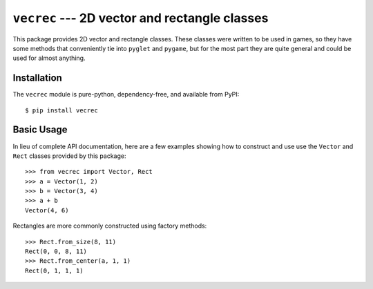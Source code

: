 **********************************************
``vecrec`` --- 2D vector and rectangle classes
**********************************************

This package provides 2D vector and rectangle classes.  These classes were 
written to be used in games, so they have some methods that conveniently tie 
into ``pyglet`` and ``pygame``, but for the most part they are quite general 
and could be used for almost anything.

.. image:: https://img.shields.io/pypi/v/vecrec.svg
   :target: https://pypi.python.org/pypi/vecrec
.. image:: https://img.shields.io/pypi/pyversions/vecrec.svg
   :target: https://pypi.python.org/pypi/vecrec
.. image:: https://img.shields.io/travis/kxgames/vecrec.svg
   :target: https://travis-ci.org/kxgames/vecrec
.. image:: https://img.shields.io/coveralls/kxgames/vecrec.svg
   :target: https://coveralls.io/github/kxgames/vecrec?branch=master
.. image:: https://readthedocs.org/projects/vecrec/badge/?version=latest
   :target: http://vecrec.readthedocs.io/en/latest/


Installation
============
The ``vecrec`` module is pure-python, dependency-free, and available from 
PyPI::

   $ pip install vecrec

Basic Usage
===========
In lieu of complete API documentation, here are a few examples showing how to 
construct and use use the ``Vector`` and ``Rect`` classes provided by this 
package::

   >>> from vecrec import Vector, Rect
   >>> a = Vector(1, 2)
   >>> b = Vector(3, 4)
   >>> a + b
   Vector(4, 6)

Rectangles are more commonly constructed using factory methods::

   >>> Rect.from_size(8, 11)
   Rect(0, 0, 8, 11)
   >>> Rect.from_center(a, 1, 1)
   Rect(0, 1, 1, 1)
